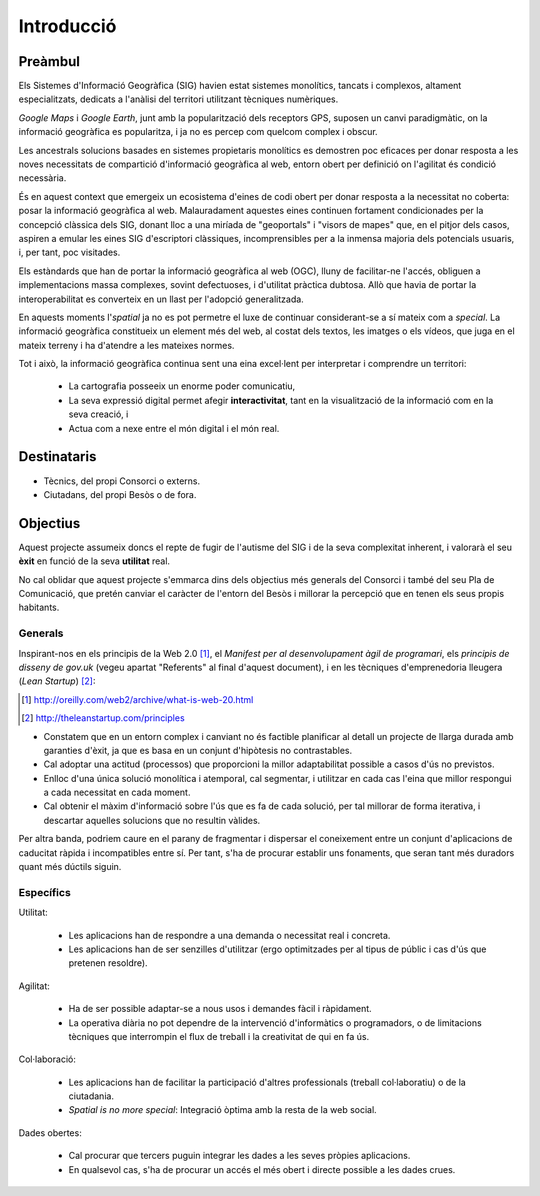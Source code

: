 ===========
Introducció
===========

Preàmbul
--------

Els Sistemes d'Informació Geogràfica (SIG) havien estat sistemes monolítics, tancats i complexos, altament especialitzats, dedicats a l'anàlisi del territori utilitzant tècniques numèriques.

*Google Maps* i *Google Earth*, junt amb la popularització dels receptors GPS, suposen un canvi paradigmàtic, on la informació geogràfica es popularitza, i ja no es percep com quelcom complex i obscur.

Les ancestrals solucions basades en sistemes propietaris monolítics es demostren poc eficaces per donar resposta a les noves necessitats de compartició d'informació geogràfica al web, entorn obert per definició on l'agilitat és condició necessària.

És en aquest context que emergeix un ecosistema d'eines de codi obert per donar resposta a la necessitat no coberta: posar la informació geogràfica al web. Malauradament aquestes eines continuen fortament condicionades per la concepció clàssica dels SIG, donant lloc a una miríada de "geoportals" i "visors de mapes" que, en el pitjor dels casos, aspiren a emular les eines SIG d'escriptori clàssiques, incomprensibles per a la inmensa majoria dels potencials usuaris, i, per tant, poc visitades.

Els estàndards que han de portar la informació geogràfica al web (OGC), lluny de facilitar-ne l'accés, obliguen a implementacions massa complexes, sovint defectuoses, i d'utilitat pràctica dubtosa. Allò que havia de portar la interoperabilitat es converteix en un llast per l'adopció generalitzada.

En aquests moments l'*spatial* ja no es pot permetre el luxe de continuar considerant-se a sí mateix com a *special*. La informació geogràfica constitueix un element més del web, al costat dels textos, les imatges o els vídeos, que juga en el mateix terreny i ha d'atendre a les mateixes normes.

Tot i això, la informació geogràfica continua sent una eina excel·lent per interpretar i comprendre un territori:

 * La cartografia posseeix un enorme poder comunicatiu,
 * La seva expressió digital permet afegir **interactivitat**, tant en la visualització de la informació com en la seva creació, i
 * Actua com a nexe entre el món digital i el món real.


Destinataris
------------

* Tècnics, del propi Consorci o externs.
* Ciutadans, del propi Besòs o de fora.


Objectius
---------

Aquest projecte assumeix doncs el repte de fugir de l'autisme del SIG i de la seva complexitat inherent, i valorarà el seu **èxit** en funció de la seva **utilitat** real.

No cal oblidar que aquest projecte s'emmarca dins dels objectius més generals del Consorci i també del seu Pla de Comunicació, que pretén canviar el caràcter de l'entorn del Besòs i millorar la percepció que en tenen els seus propis habitants.


Generals
........

Inspirant-nos en els principis de la Web 2.0 [#]_, el *Manifest per al desenvolupament àgil de programari*, els *principis de disseny de gov.uk* (vegeu apartat "Referents" al final d'aquest document), i en les tècniques d'emprenedoria lleugera (*Lean Startup*) [#]_:

.. [#] http://oreilly.com/web2/archive/what-is-web-20.html
.. [#] http://theleanstartup.com/principles

* Constatem que en un entorn complex i canviant no és factible planificar al detall un projecte de llarga durada amb garanties d'èxit, ja que es basa en un conjunt d'hipòtesis no contrastables.
* Cal adoptar una actitud (processos) que proporcioni la millor adaptabilitat possible a casos d'ús no previstos.
* Enlloc d'una única solució monolítica i atemporal, cal segmentar, i utilitzar en cada cas l'eina que millor respongui a cada necessitat en cada moment.
* Cal obtenir el màxim d'informació sobre l'ús que es fa de cada solució, per tal millorar de forma iterativa, i descartar aquelles solucions que no resultin vàlides.

Per altra banda, podriem caure en el parany de fragmentar i dispersar el coneixement entre un conjunt d'aplicacions de caducitat ràpida i incompatibles entre sí. Per tant, s'ha de procurar establir uns fonaments, que seran tant més duradors quant més dúctils siguin.


Específics
..........

Utilitat:

 * Les aplicacions han de respondre a una demanda o necessitat real i concreta.
 * Les aplicacions han de ser senzilles d'utilitzar (ergo optimitzades per al tipus de públic i cas d'ús que pretenen resoldre).

Agilitat:

 * Ha de ser possible adaptar-se a nous usos i demandes fàcil i ràpidament.
 * La operativa diària no pot dependre de la intervenció d'informàtics o programadors, o de limitacions tècniques que interrompin el flux de treball i la creativitat de qui en fa ús.

Col·laboració:

 * Les aplicacions han de facilitar la participació d'altres professionals (treball col·laboratiu) o de la ciutadania.
 * *Spatial is no more special*: Integració òptima amb la resta de la web social.

Dades obertes:

 * Cal procurar que tercers puguin integrar les dades a les seves pròpies aplicacions.
 * En qualsevol cas, s'ha de procurar un accés el més obert i directe possible a les dades crues.
